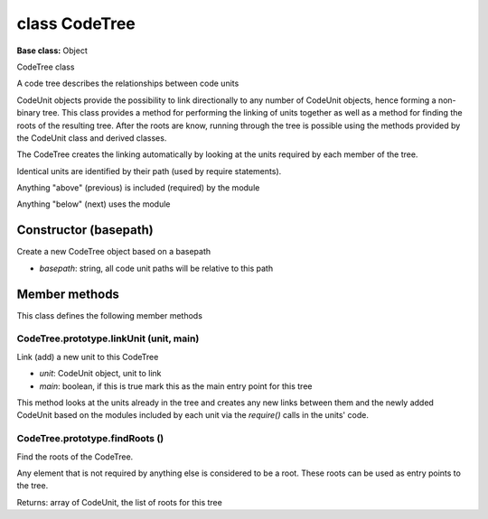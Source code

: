 ==============
class CodeTree
==============

**Base class:** Object

CodeTree class

A code tree describes the relationships between code units

CodeUnit objects provide the possibility to link directionally to any number of CodeUnit objects, hence forming a
non-binary tree. This class provides a method for performing the linking of units together as well as a method for
finding the roots of the resulting tree. After the roots are know, running through the tree is possible using the
methods provided by the CodeUnit class and derived classes.

The CodeTree creates the linking automatically by looking at the units required by each member of the tree.

Identical units are identified by their path (used by require statements).

Anything "above" (previous) is included (required) by the module

Anything "below" (next) uses the module


Constructor (basepath)
======================

Create a new CodeTree object based on a basepath

* `basepath`: string, all code unit paths will be relative to this path


Member methods
==============

This class defines the following member methods


CodeTree.prototype.linkUnit (unit, main)
~~~~~~~~~~~~~~~~~~~~~~~~~~~~~~~~~~~~~~~~

Link (add) a new unit to this CodeTree

* `unit`: CodeUnit object, unit to link
* `main`: boolean, if this is true mark this as the main entry point for this tree

This method looks at the units already in the tree and creates any new links between them and the newly added CodeUnit
based on the modules included by each unit via the `require()` calls in the units' code.


CodeTree.prototype.findRoots ()
~~~~~~~~~~~~~~~~~~~~~~~~~~~~~~~

Find the roots of the CodeTree.

Any element that is not required by anything else is considered to be a root. These roots can be used as entry points to
the tree.

Returns: array of CodeUnit, the list of roots for this tree